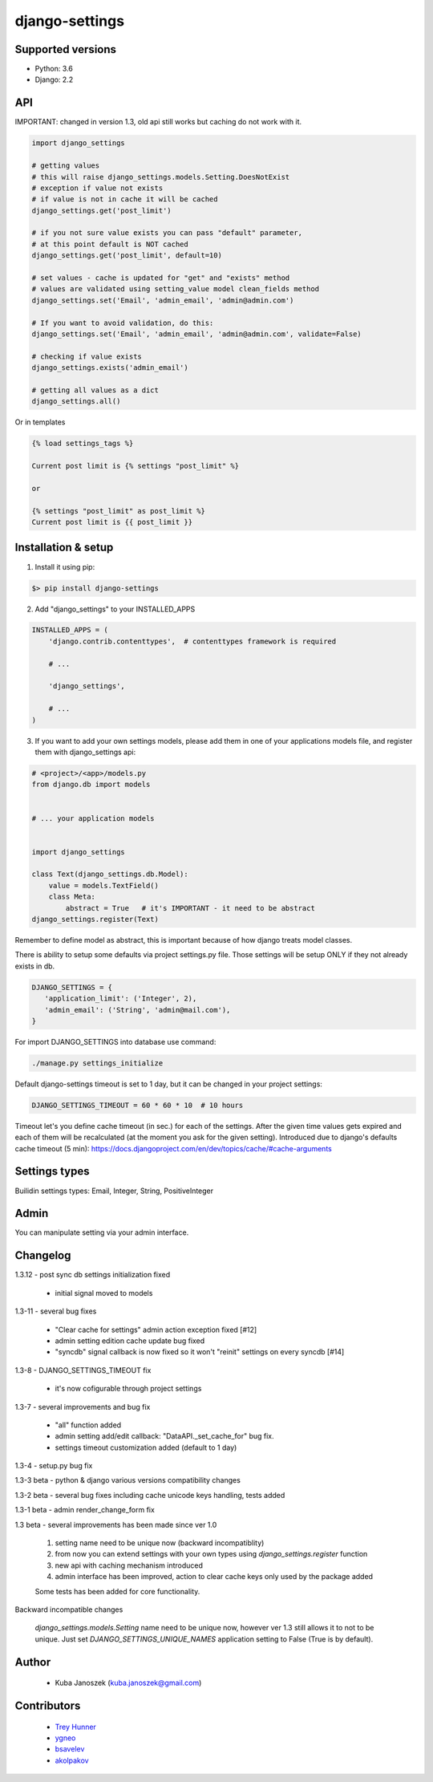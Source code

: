 django-settings
===============

Supported versions
------------------

* Python: 3.6
* Django: 2.2


API
---

IMPORTANT: changed in version 1.3, old api still works but caching do not work with it.


.. code-block:: python

  import django_settings

  # getting values
  # this will raise django_settings.models.Setting.DoesNotExist
  # exception if value not exists
  # if value is not in cache it will be cached
  django_settings.get('post_limit')

  # if you not sure value exists you can pass "default" parameter,
  # at this point default is NOT cached
  django_settings.get('post_limit', default=10)

  # set values - cache is updated for "get" and "exists" method
  # values are validated using setting_value model clean_fields method
  django_settings.set('Email', 'admin_email', 'admin@admin.com')

  # If you want to avoid validation, do this:
  django_settings.set('Email', 'admin_email', 'admin@admin.com', validate=False)

  # checking if value exists
  django_settings.exists('admin_email')

  # getting all values as a dict
  django_settings.all()


Or in templates


.. code-block:: python

  {% load settings_tags %}

  Current post limit is {% settings "post_limit" %}

  or

  {% settings "post_limit" as post_limit %}
  Current post limit is {{ post_limit }}


Installation & setup
--------------------

1) Install it using pip:

.. code-block:: bash

   $> pip install django-settings


2) Add "django_settings" to your INSTALLED_APPS

.. code-block:: python

    INSTALLED_APPS = (
        'django.contrib.contenttypes',  # contenttypes framework is required

        # ...

        'django_settings',

        # ...
    )


3) If you want to add your own settings models, please add them in one of your
   applications models file, and register them with django_settings api:

.. code-block:: python

   # <project>/<app>/models.py
   from django.db import models


   # ... your application models


   import django_settings

   class Text(django_settings.db.Model):
       value = models.TextField()
       class Meta:
           abstract = True   # it's IMPORTANT - it need to be abstract
   django_settings.register(Text)


Remember to define model as abstract, this is important because of how django
treats model classes.


There is ability to setup some defaults via project settings.py file.
Those settings will be setup ONLY if they not already exists in db.

.. code-block:: python

   DJANGO_SETTINGS = {
      'application_limit': ('Integer', 2),
      'admin_email': ('String', 'admin@mail.com'),
   }


For import DJANGO_SETTINGS into database use command:

.. code-block:: python

    ./manage.py settings_initialize


Default django-settings timeout is set to 1 day, but it can be changed
in your project settings:

.. code-block:: python

   DJANGO_SETTINGS_TIMEOUT = 60 * 60 * 10  # 10 hours


Timeout let's you define cache timeout (in sec.) for each of the
settings. After the given time values gets expired and each of them
will be recalculated (at the moment you ask for the given
setting). Introduced due to django's defaults cache timeout (5 min):
https://docs.djangoproject.com/en/dev/topics/cache/#cache-arguments


Settings types
--------------

Builidin settings types: Email, Integer, String, PositiveInteger


Admin
-----

You can manipulate setting via your admin interface.


Changelog
---------

1.3.12 - post sync db settings initialization fixed

    - initial signal moved to models


1.3-11 - several bug fixes

    - "Clear cache for settings" admin action exception fixed [#12]
    - admin setting edition cache update bug fixed
    - "syncdb" signal callback is now fixed so it won't "reinit" settings on every syncdb [#14]


1.3-8 - DJANGO_SETTINGS_TIMEOUT fix

    - it's now cofigurable through project settings


1.3-7 - several improvements and bug fix

    - "all" function added
    - admin setting add/edit callback: "DataAPI._set_cache_for" bug fix.
    - settings timeout customization added (default to 1 day)


1.3-4 - setup.py bug fix


1.3-3 beta - python & django various versions compatibility changes


1.3-2 beta - several bug fixes including cache unicode keys handling, tests added


1.3-1 beta - admin render_change_form fix


1.3 beta - several improvements has been made since ver 1.0

    1) setting name need to be unique now (backward incompatiblity)
    2) from now you can extend settings with your own types using
       `django_settings.register` function
    3) new api with caching mechanism introduced
    4) admin interface has been improved, action to clear cache
       keys only used by the package added

    Some tests has been added for core functionality.


Backward incompatible changes

  `django_settings.models.Setting` name need to be unique now, however
  ver 1.3 still allows it to not to be unique. Just set `DJANGO_SETTINGS_UNIQUE_NAMES`
  application setting to False (True is by default).


Author
------

  * Kuba Janoszek (kuba.janoszek@gmail.com)


Contributors
------------

  * `Trey Hunner <https://github.com/treyhunner/>`_
  * `ygneo <https://github.com/ygneo/>`_
  * `bsavelev <https://github.com/bsavelev>`_
  * `akolpakov <https://github.com/akolpakov>`_
